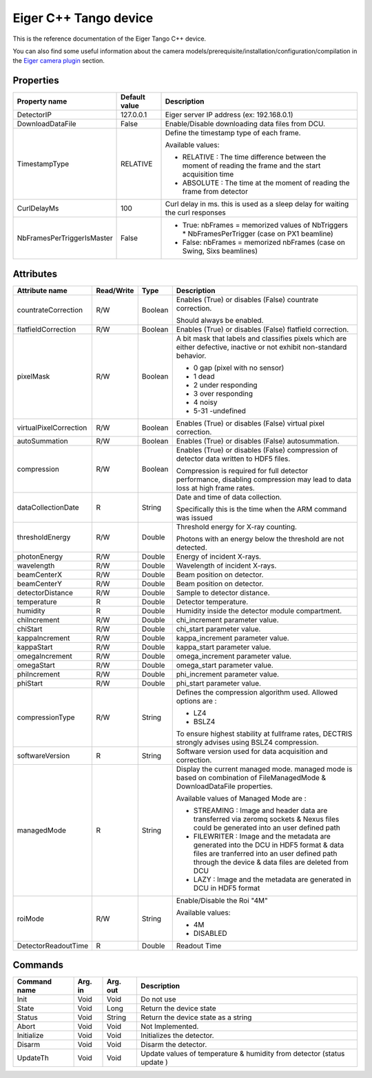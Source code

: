 .. _lima-tango-eiger:

Eiger C++ Tango device
======================

This is the reference documentation of the Eiger Tango C++ device.

You can also find some useful information about the camera models/prerequisite/installation/configuration/compilation in the `Eiger camera plugin`_ section.


Properties
----------

==========================  ================================= =====================================
Property name               Default value                     Description
==========================  ================================= =====================================
DetectorIP                  127.0.0.1                         Eiger server IP address (ex: 192.168.0.1)
DownloadDataFile            False                             Enable/Disable downloading data files from DCU.
TimestampType               RELATIVE                          Define the timestamp type of each frame.

                                                              Available values:

                                                              - RELATIVE : The time difference between the moment of reading the frame and  the start acquisition time
                                                              - ABSOLUTE : The time at the moment of reading the frame from detector
CurlDelayMs                 100                               Curl delay in ms. this is used as a sleep delay for waiting the curl responses
NbFramesPerTriggerIsMaster  False                             - True: nbFrames = memorized values of NbTriggers * NbFramesPerTrigger (case on PX1 beamline)
                                                              - False: nbFrames = memorized nbFrames (case on Swing, Sixs beamlines)
==========================  ================================= =====================================


Attributes
----------

=========================== ================ ================ =====================================
Attribute name              Read/Write       Type             Description
=========================== ================ ================ =====================================
countrateCorrection         R/W              Boolean          Enables (True) or disables (False) countrate correction. 

                                                              Should always be  enabled.        
flatfieldCorrection         R/W              Boolean          Enables (True) or disables (False) flatfield correction.
pixelMask                   R/W              Boolean          A bit mask that labels and classifies pixels which are either defective, inactive or not exhibit non-standard behavior.

                                                              - 0 gap (pixel with no sensor)
                                                              - 1 dead
                                                              - 2 under responding
                                                              - 3 over responding
                                                              - 4 noisy
                                                              - 5-31 -undefined
virtualPixelCorrection      R/W              Boolean          Enables (True) or disables (False) virtual pixel correction.        
autoSummation               R/W              Boolean          Enables (True) or disables (False) autosummation.        
compression                 R/W              Boolean          Enables (True) or disables (False) compression of detector data written to HDF5 files. 

                                                              Compression is required for full detector performance, disabling compression may lead to data loss at high frame rates. 
dataCollectionDate          R                String           Date and time of data collection.

                                                              Specifically this is the time when the ARM command was issued         
thresholdEnergy             R/W              Double           Threshold energy for X-ray counting.

                                                              Photons with an energy below the threshold are not detected.
photonEnergy                R/W              Double           Energy of incident X-rays.
wavelength                  R/W              Double           Wavelength of incident X-rays.
beamCenterX                 R/W              Double           Beam position on detector.
beamCenterY                 R/W              Double           Beam position on detector.
detectorDistance            R/W              Double           Sample to detector distance.
temperature                 R                Double           Detector temperature.
humidity                    R                Double           Humidity inside the detector module compartment.
chiIncrement                R/W              Double           chi_increment parameter value.
chiStart                    R/W              Double           chi_start parameter value.
kappaIncrement              R/W              Double           kappa_increment parameter value.
kappaStart                  R/W              Double           kappa_start parameter value.
omegaIncrement              R/W              Double           omega_increment parameter value.
omegaStart                  R/W              Double           omega_start parameter value.
phiIncrement                R/W              Double           phi_increment parameter value.
phiStart                    R/W              Double           phi_start parameter value.         
compressionType             R/W              String           Defines the compression algorithm used. 
                                                              Allowed options are :

                                                              - LZ4
                                                              - BSLZ4

                                                              To ensure highest stability at fullframe rates, DECTRIS strongly advises using BSLZ4 compression.
softwareVersion             R                String           Software version used for data acquisition and correction.    
managedMode                 R                String           Display the current managed mode.
                                                              managed mode is based on combination of FileManagedMode & DownloadDataFile properties.

                                                              Available values of Managed Mode are : 

                                                              - STREAMING : Image and header data are transferred via zeromq sockets & Nexus files could be generated into an user defined path

                                                              - FILEWRITER : Image and the metadata are generated into the DCU in HDF5 format & data files are tranferred into an user defined path through the device & data files are deleted from DCU

                                                              - LAZY : Image and the metadata are generated in DCU in HDF5 format 
roiMode                     R/W              String           Enable/Disable the Roi "4M"

                                                              Available values:

                                                              - 4M
                                                              - DISABLED
DetectorReadoutTime         R                Double           Readout Time
=========================== ================ ================ =====================================


Commands
--------

======================= =============== ======================= ===========================================
Command name            Arg. in         Arg. out                Description
======================= =============== ======================= ===========================================
Init                    Void            Void                    Do not use
State                   Void            Long                    Return the device state
Status                  Void            String                  Return the device state as a string
Abort                   Void            Void                    Not Implemented.
Initialize              Void            Void                    Initializes the detector.
Disarm                  Void            Void                    Disarm the detector.
UpdateTh                Void            Void                    Update values of temperature & humidity from detector (status update )
======================= =============== ======================= ===========================================

.. _Eiger camera plugin: https://lima1.readthedocs.io/en/latest/camera/eiger/doc/index.html
